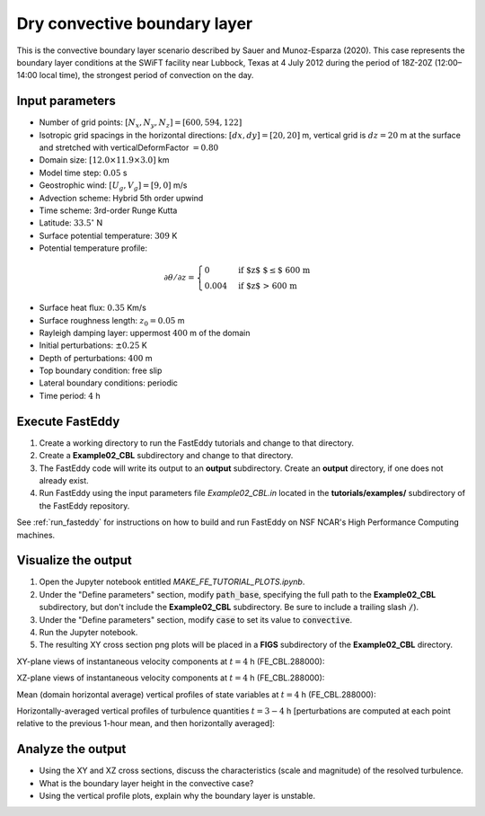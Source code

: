 =============================
Dry convective boundary layer
=============================

This is the convective boundary layer scenario described by Sauer and Munoz-Esparza (2020). This case represents the boundary layer conditions at the SWiFT facility near Lubbock, Texas at 4 July 2012 during the period of 18Z-20Z (12:00–14:00 local time), the strongest period of convection on the day.

Input parameters
----------------

* Number of grid points: :math:`[N_x,N_y,N_z]=[600,594,122]`
* Isotropic grid spacings in the horizontal directions: :math:`[dx,dy]=[20,20]` m, vertical grid is :math:`dz=20` m at the surface and stretched with verticalDeformFactor :math:`=0.80`
* Domain size: :math:`[12.0 \times 11.9 \times 3.0]` km
* Model time step: :math:`0.05` s
* Geostrophic wind: :math:`[U_g,V_g]=[9,0]` m/s
* Advection scheme: Hybrid 5th order upwind
* Time scheme: 3rd-order Runge Kutta
* Latitude: :math:`33.5^{\circ}` N
* Surface potential temperature: :math:`309` K
* Potential temperature profile:

.. math::
  \partial{\theta}/\partial z =
    \begin{cases}
      0 & \text{if $z$ $\le$ 600 m}\\
      0.004 & \text{if $z$ > 600 m}
    \end{cases}

* Surface heat flux:  :math:`0.35` Km/s
* Surface roughness length: :math:`z_0=0.05` m
* Rayleigh damping layer: uppermost :math:`400` m of the domain
* Initial perturbations: :math:`\pm 0.25` K 
* Depth of perturbations: :math:`400` m
* Top boundary condition: free slip
* Lateral boundary conditions: periodic
* Time period: :math:`4` h

Execute FastEddy
----------------

1. Create a working directory to run the FastEddy tutorials and change to that directory.
2. Create a **Example02_CBL** subdirectory and change to that directory.
3. The FastEddy code will write its output to an **output** subdirectory. Create an **output** directory, if one does not already exist.   
4. Run FastEddy using the input parameters file *Example02_CBL.in* located in the **tutorials/examples/** subdirectory of the FastEddy repository. 

See :ref:`run_fasteddy` for instructions on how to build and run FastEddy on NSF NCAR's High Performance Computing machines.

Visualize the output
--------------------

1. Open the Jupyter notebook entitled *MAKE_FE_TUTORIAL_PLOTS.ipynb*.
2. Under the "Define parameters" section, modify :code:`path_base`, specifying the full path to the **Example02_CBL** subdirectory, but don't include the **Example02_CBL** subdirectory. Be sure to include a trailing slash :code:`/`).
3. Under the "Define parameters" section, modify :code:`case` to set its value to :code:`convective`.
4. Run the Jupyter notebook.
5. The resulting XY cross section png plots will be placed in a **FIGS** subdirectory of the **Example02_CBL** directory.

XY-plane views of instantaneous velocity components at :math:`t=4` h (FE_CBL.288000):

.. image:: ../images/UVWTHETA-XY-convective.png
  :width: 1200
  :alt: Alternative text
  
XZ-plane views of instantaneous velocity components at :math:`t=4` h (FE_CBL.288000):

.. image:: ../images/UVWTHETA-XZ-convective.png
  :width: 900
  :alt: Alternative text
  
Mean (domain horizontal average) vertical profiles of state variables at :math:`t=4` h (FE_CBL.288000):

.. image:: ../images/MEAN-PROF-convective.png
  :width: 750
  :alt: Alternative text
  
Horizontally-averaged vertical profiles of turbulence quantities :math:`t=3-4` h [perturbations are computed at each point relative to the previous 1-hour mean, and then horizontally averaged]:

.. image:: ../images/TURB-PROF-convective.png
  :width: 1200
  :alt: Alternative text

Analyze the output
------------------

* Using the XY and XZ cross sections, discuss the characteristics (scale and magnitude) of the resolved turbulence.
* What is the boundary layer height in the convective case?
* Using the vertical profile plots, explain why the boundary layer is unstable.
